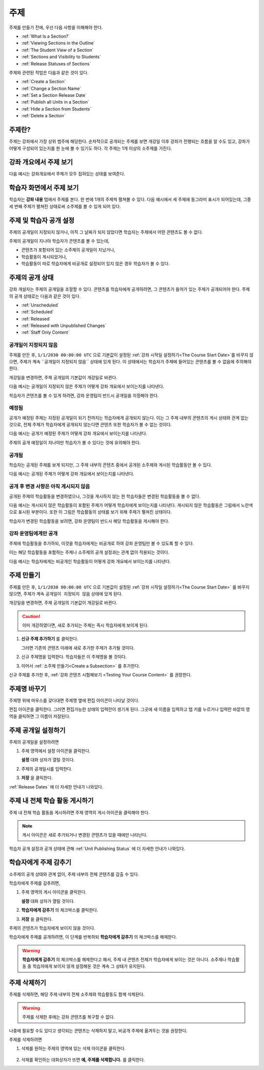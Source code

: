 .. _Developing Course Sections:

###################################
주제
###################################

주제를 만들기 전에, 우선 다음 사항을 이해해야 한다.

* :ref:`What Is a Section?`
* :ref:`Viewing Sections in the Outline`
* :ref:`The Student View of a Section`
* :ref:`Sections and Visibility to Students`
* :ref:`Release Statuses of Sections`

  
주제와 관련된 작업은 다음과 같은 것이 있다.

* :ref:`Create a Section`
* :ref:`Change a Section Name`
* :ref:`Set a Section Release Date`
* :ref:`Publish all Units in a Section`
* :ref:`Hide a Section from Students`
* :ref:`Delete a Section`


.. _What Is a Section?:

****************************
주제란?
****************************

주제는 강좌에서 가장 상위 범주에 해당한다. 순차적으로 공개되는 주제를 보면 개강일 이후 강좌가 진행되는 흐름을 알 수도 있고, 
강좌가 어떻게 구성되어 있는지를 한 눈에 볼 수 있기도 하다. 각 주제는 1개 이상의 소주제를 가진다.

.. _Viewing Sections in the Outline:

********************************
강좌 개요에서 주제 보기
********************************

다음 예시는 강좌개요에서 주제가 모두 접혀있는 상태를 보여준다.

.. image:: ../../../shared/building_and_running_chapters/Images/sections-outline.png
 :alt: Four sections in the outline

.. _The Student View of a Section:

******************************
학습자 화면에서 주제 보기 
******************************

학습자는 **강좌 내용** 탭에서 주제를 본다. 한 번에 1개의 주제씩 펼쳐볼 수 있다.
다음 예시에서 세 주제에 동그라미 표시가 되어있는데, 그중 세 번째 주제가 펼쳐진 상태로써 소주제를 볼 수 있게 되어 있다.

.. image:: ../../../shared/building_and_running_chapters/Images/sections_student.png
 :alt: The students view of the course with two sections circled

.. _Sections and Visibility to Students:

************************************************
주제 및 학습자 공개 설정
************************************************

주제의 공개일이 지정되지 않거나, 아직 그 날짜가 되지 않았다면 학습자는 주제에서 어떤 콘텐츠도 볼 수 없다. 

주제의 공개일이 지나야 학습자가 콘텐츠를 볼 수 있는데,

* 콘텐츠가 포함되어 있는 소주제의 공개일이 지났거나,
* 학습활동이 게시되었거나,
* 학습활동이 따로 학습자에게 비공개로 설정되어 있지 않은 경우 학습자가 볼 수 있다.

.. _Release Statuses of Sections:

************************************************
주제의 공개 상태
************************************************

강좌 개설자는 주제의 공개일을 조절할 수 있다. 콘텐츠를 학습자에게 공개하려면, 그 콘텐츠가 들어가 있는 주제가 공개되어야 한다. 주제의 공개 상태로는 다음과 같은 것이 있다.

* :ref:`Unscheduled`
* :ref:`Scheduled`
* :ref:`Released`
* :ref:`Released with Unpublished Changes`
* :ref:`Staff Only Content`

.. _Unscheduled:

========================
공개일이 지정되지 않음
========================

주제를 만든 후, ``1/1/2030 00:00:00 UTC`` 으로 기본값이 설정된 :ref:`강좌 시작일 설정하기<The Course Start Date>`를 바꾸지 않으면, 주제가 계속 ``공개일이 지정되지 않음`` 상태에 있게 된다. 이 상태에서는 학습자가 주제에 들어있는 콘텐츠를 볼 수 없음에 주의해야 한다. 

개강일을 변경하면, 주제 공개일의 기본값이 개강일로 바뀐다.

다음 예시는 공개일이 지정되지 않은 주제가 어떻게 강좌 개요에서 보이는지를 나타낸다. 

.. image:: ../../../shared/building_and_running_chapters/Images/section-unscheduled.png
 :alt: An unscheduled section

학습자가 콘텐츠를 볼 수 있게 하려면, 강좌 운영팀이 반드시 공개일을 지정해야 한다.

.. _Scheduled:

==========
예정됨
==========

공개가 예정된 주제는 지정된 공개일이 되기 전까지는 학습자에게 공개되지 않는다.
이는 그 주제 내부의 콘텐츠의 게시 상태와 관계 없는 것으로, 전체 주제가 학습자에게 공개되지 않는다면 콘텐츠 또한 학습자가 볼 수 없는 것이다. 

다음 예시는 공개가 예정된 주제가 어떻게 강좌 개요에서 보이는지를 나타낸다. 

.. image:: ../../../shared/building_and_running_chapters/Images/section-future.png
 :alt: An section scheduled to release in the future

주제의 공개 예정일이 지나야만 학습자가 볼 수 있다는 것에 유의해야 한다.

.. _Released:

===========================
공개됨
===========================

학습자는 공개된 주제를 보게 되지만, 그 주제 내부의 콘텐츠 중에서 공개된 소주제와 게시된 학습활동만 볼 수 있다.

다음 예시는 공개된 주제가 어떻게 강좌 개요에서 보이는지를 나타낸다.

.. image:: ../../../shared/building_and_running_chapters/Images/section-released.png
 :alt: An unscheduled section

.. _Released with Unpublished Changes:

==================================
공개 후 변경 사항은 아직 게시되지 않음
==================================

공개된 주제의 학습활동을 변경하였으나, 그것을 게시하지 않는 한 학습자들은 변경된 학습활동을 볼 수 없다. 

다음 예시는 게시되지 않은 학습활동이 포함된 주제가 어떻게 학습자에게 보이는지를 나타낸다.
게시되지 않은 학습활동은 그림에서 노란색으로 표시된 부분이다. 
또한 이 그림은 학습활동의 상태를 보기 위해 주제가 펼쳐진 상태이다.

.. image:: ../../../shared/building_and_running_chapters/Images/section-unpublished-changes.png
 :alt: A section with unpublished changes

학습자가 변경된 학습활동을 보려면, 강좌 운영팀이 반드시 해당 학습활동을 게시해야 한다.

.. _Staff Only Content:

===========================
강좌 운영팀에게만 공개
===========================

주제에 학습활동을 추가하되, 이것을 학습자에게는 비공개로 하여 강좌 운영팀만 볼 수 있도록 할 수 있다. 

이는 해당 학습활동을 포함하는 주제나 소주제의 공개 설정과는 관계 없이 적용되는 것이다.

다음 예시는 학습자에게는 비공개인 학습활동이 어떻게 강좌 개요에서 보이는지를 나타낸다.

.. image:: ../../../shared/building_and_running_chapters/Images/section-hidden-unit.png
 :alt: A section with a hidden unit 


.. _Create a Section:

****************************
주제 만들기
****************************

주제를 만든 후, ``1/1/2030 00:00:00 UTC`` 으로 기본값이 설정된 :ref:`강좌 시작일 설정하기<The Course Start Date>` 를 바꾸지 않으면, 주제가 계속 ``공개일이 지정되지 않음`` 상태에 있게 된다.

개강일을 변경하면, 주제 공개일의 기본값이 개강일로 바뀐다.

.. caution:: 이미 개강하였다면, 새로 추가되는 주제는 즉시 학습자에게 보이게 된다. 

#. **신규 주제 추가하기** 를 클릭한다.
   
   .. image:: ../../../shared/building_and_running_chapters/Images/outline-create-section.png
     :alt: The outline with the New Section buttons circled

   그러면 기존의 콘텐츠 아래에 새로 추가한 주제가 추가될 것이다.

#. 신규 주제명을 입력한다. 학습자들은 이 주제명을 볼 것이다.

#. 이어서 :ref:`소주제 만들기<Create a Subsection>` 를 추가한다.
   
신규 주제를 추가한 후, :ref:`강좌 콘텐츠 시험해보기 <Testing Your Course
Content>` 를 권장한다.

.. _Change a Section Name:

********************************
주제명 바꾸기 
********************************

주제명 위에 마우스를 갖다대면 주제명 옆에 편집 아이콘이 나타날 것이다. 

.. image:: ../../../shared/building_and_running_chapters/Images/section-edit-icon.png
  :alt: The Edit Section Name icon

편집 아이콘을 클릭한다. 그러면 편집가능한 상태의 입력란이 생기게 된다. 
그곳에 새 이름을 입력하고 탭 키를 누르거나 입력란 바깥의 영역을 클릭하면 그 이름이 저장된다. 

 .. _Set a Section Release Date:

********************************
주제 공개일 설정하기
********************************

주제의 공개일을 설정하려면

#. 주제 영역에서 설정 아이콘을 클릭한다.
   
   .. image:: ../../../shared/building_and_running_chapters/Images/section-settings-box.png
    :alt: The section settings icon circled

   **설정** 대화 상자가 열릴 것이다.

#. 주제의 공개일시를 입력한다.
   
   .. image:: ../../../shared/building_and_running_chapters/Images/section-settings-release-date.png
    :alt: The section release date settings

#. **저장** 을 클릭한다.

:ref:`Release Dates` 에 더 자세한 안내가 나와있다.

.. _Publish all Units in a Section:

********************************
주제 내 전체 학습 활동 게시하기
********************************

주제 내 전체 학습 활동을 게시하려면 주제 영역의 게시 아이콘을 클릭해야 한다. 

.. image:: ../../../shared/building_and_running_chapters/Images/outline-publish-icon-section.png
 :alt: Publishing icon for a section

.. note:: 게시 아이콘은 새로 추가되거나 변경된 콘텐츠가 있을 때에만 나타난다.

학습자 공개 설정과 공개 상태에 관해 :ref:`Unit Publishing Status` 에 더 자세한 안내가 나와있다.

.. _Hide a Section from Students:

********************************
학습자에게 주제 감추기
********************************

소주제의 공개 상태와 관계 없이, 주제 내부의 전체 콘텐츠를 감출 수 있다.

학습자에게 주제를 감추려면,

#. 주제 영역의 게시 아이콘을 클릭한다. 
   
   .. image:: ../../../shared/building_and_running_chapters/Images/section-settings-box.png
    :alt: The section settings icon circled

   **설정** 대화 상자가 열릴 것이다.

#. **학습자에게 감추기** 의 체크박스를 클릭한다.

   .. image:: ../../../shared/building_and_running_chapters/Images/section-settings-hide.png
    :alt: The section hide from students setting

#. **저장** 을 클릭한다.

주제의 콘텐츠가 학습자에게 보이지 않을 것이다. 

학습자에게 주제를 공개하려면, 이 단계를 반복하되 **학습자에게 감추기** 의 체크박스를 해제한다.

.. warning:: **학습자에게 감추기** 의 체크박스를 해제한다고 해서, 주제 내 콘텐츠 전체가 학습자에게 보이는 것은 아니다. 
 소주제나 학습활동 중 학습자에게 보이지 않게 설정해둔 것은 계속 그 상태가 유지된다. 


.. _Delete a Section:

********************************
주제 삭제하기
********************************

주제를 삭제하면, 해당 주제 내부의 전체 소주제와 학습활동도 함께 삭제된다.

.. warning:: 주제를 삭제한 후에는 강좌 콘텐츠를 복구할 수 없다.  
나중에 필요할 수도 있다고 생각되는 콘텐츠는 삭제하지 말고, 비공개 주제에 옮겨두는 것을 권장한다.

주제를 삭제하려면

#. 삭제를 원하는 주제의 영역에 있는 삭제 아이콘을 클릭한다.

  .. image:: ../../../shared/building_and_running_chapters/Images/section-delete.png
   :alt: The section with Delete icon circled

2. 삭제를 확인하는 대화상자가 뜨면 **예, 주제를 삭제합니다.** 를 클릭한다.
